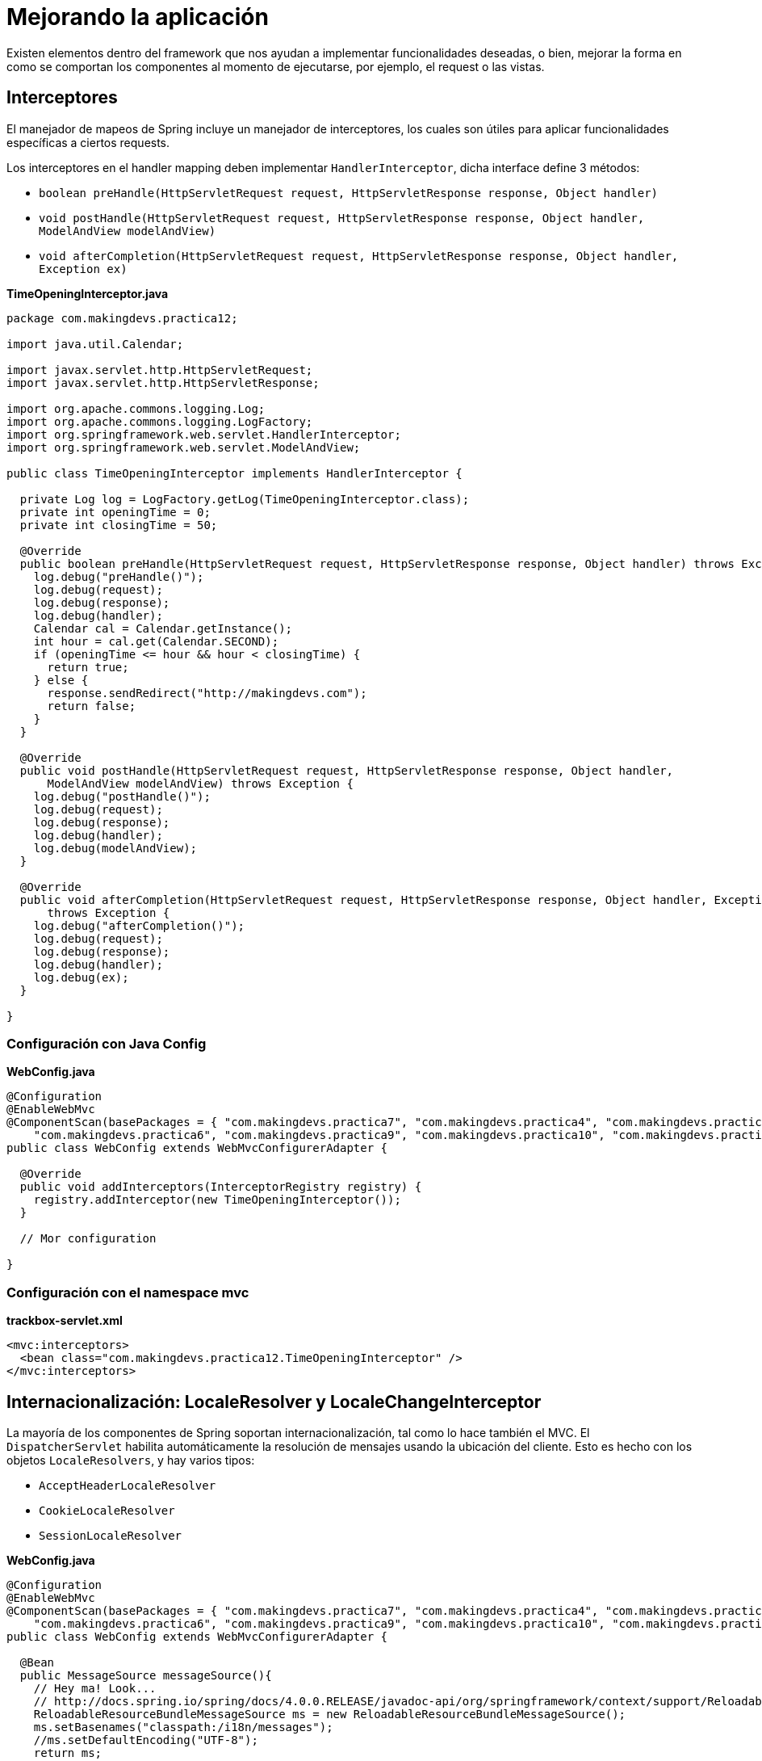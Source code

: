 
# Mejorando la aplicación

Existen elementos dentro del framework que nos ayudan a implementar funcionalidades deseadas, o bien, mejorar la forma en como se comportan los componentes al momento de ejecutarse, por ejemplo, el request o las vistas.

## Interceptores

El manejador de mapeos de Spring incluye un manejador de interceptores, los cuales son útiles para aplicar funcionalidades específicas a ciertos requests.

Los interceptores en el handler mapping deben implementar `HandlerInterceptor`, dicha interface define 3 métodos:

* `boolean preHandle(HttpServletRequest request, HttpServletResponse response, Object handler)`
* `void postHandle(HttpServletRequest request, HttpServletResponse response, Object handler, ModelAndView modelAndView)`
* `void afterCompletion(HttpServletRequest request, HttpServletResponse response, Object handler, Exception ex)`

*TimeOpeningInterceptor.java*
[source,java,linenums]
----
package com.makingdevs.practica12;

import java.util.Calendar;

import javax.servlet.http.HttpServletRequest;
import javax.servlet.http.HttpServletResponse;

import org.apache.commons.logging.Log;
import org.apache.commons.logging.LogFactory;
import org.springframework.web.servlet.HandlerInterceptor;
import org.springframework.web.servlet.ModelAndView;

public class TimeOpeningInterceptor implements HandlerInterceptor {

  private Log log = LogFactory.getLog(TimeOpeningInterceptor.class);
  private int openingTime = 0;
  private int closingTime = 50;

  @Override
  public boolean preHandle(HttpServletRequest request, HttpServletResponse response, Object handler) throws Exception {
    log.debug("preHandle()");
    log.debug(request);
    log.debug(response);
    log.debug(handler);
    Calendar cal = Calendar.getInstance();
    int hour = cal.get(Calendar.SECOND);
    if (openingTime <= hour && hour < closingTime) {
      return true;
    } else {
      response.sendRedirect("http://makingdevs.com");
      return false;
    }
  }

  @Override
  public void postHandle(HttpServletRequest request, HttpServletResponse response, Object handler,
      ModelAndView modelAndView) throws Exception {
    log.debug("postHandle()");
    log.debug(request);
    log.debug(response);
    log.debug(handler);
    log.debug(modelAndView);
  }

  @Override
  public void afterCompletion(HttpServletRequest request, HttpServletResponse response, Object handler, Exception ex)
      throws Exception {
    log.debug("afterCompletion()");
    log.debug(request);
    log.debug(response);
    log.debug(handler);
    log.debug(ex);
  }

}
----

### Configuración con Java Config

*WebConfig.java*
[source,java,linenums]
----
@Configuration
@EnableWebMvc
@ComponentScan(basePackages = { "com.makingdevs.practica7", "com.makingdevs.practica4", "com.makingdevs.practica5",
    "com.makingdevs.practica6", "com.makingdevs.practica9", "com.makingdevs.practica10", "com.makingdevs.practica11" })
public class WebConfig extends WebMvcConfigurerAdapter {

  @Override
  public void addInterceptors(InterceptorRegistry registry) {
    registry.addInterceptor(new TimeOpeningInterceptor());
  }

  // Mor configuration

}
----

### Configuración con el namespace mvc

*trackbox-servlet.xml*
[source,xml,linenums]
----
<mvc:interceptors>
  <bean class="com.makingdevs.practica12.TimeOpeningInterceptor" />
</mvc:interceptors>
----

## Internacionalización: LocaleResolver y LocaleChangeInterceptor

La mayoría de los componentes de Spring soportan internacionalización, tal como lo hace también el MVC. El `DispatcherServlet` habilita automáticamente la resolución de mensajes usando la ubicación del cliente. Esto es hecho con los objetos `LocaleResolvers`, y hay varios tipos:

* `AcceptHeaderLocaleResolver`
* `CookieLocaleResolver`
* `SessionLocaleResolver`

*WebConfig.java*
[source,java,linenums]
----
@Configuration
@EnableWebMvc
@ComponentScan(basePackages = { "com.makingdevs.practica7", "com.makingdevs.practica4", "com.makingdevs.practica5",
    "com.makingdevs.practica6", "com.makingdevs.practica9", "com.makingdevs.practica10", "com.makingdevs.practica11" })
public class WebConfig extends WebMvcConfigurerAdapter {

  @Bean
  public MessageSource messageSource(){
    // Hey ma! Look...
    // http://docs.spring.io/spring/docs/4.0.0.RELEASE/javadoc-api/org/springframework/context/support/ReloadableResourceBundleMessageSource.html
    ReloadableResourceBundleMessageSource ms = new ReloadableResourceBundleMessageSource();
    ms.setBasenames("classpath:/i18n/messages");
    //ms.setDefaultEncoding("UTF-8");
    return ms;
  }

  @Bean
  public LocaleResolver localeResolver(){
    SessionLocaleResolver localeResolver = new SessionLocaleResolver();
    localeResolver.setDefaultLocale(new Locale("es"));
    return localeResolver;
  }

  @Override
  public void addInterceptors(InterceptorRegistry registry) {
    LocaleChangeInterceptor localeInterceptor = new LocaleChangeInterceptor();
    localeInterceptor.setParamName("lang");
    registry.addInterceptor(new TimeOpeningInterceptor());
    registry.addInterceptor(localeInterceptor).addPathPatterns("/");
  }

  // More beans definition
}
----

*trackbox-servlet.xml*
[source,xml,linenums]
----
<bean id="messageSource"
  class="org.springframework.context.support.ReloadableResourceBundleMessageSource">
  <property name="basename" value="classpath:/i18n/messages" />
</bean>

<bean id="localeResolver"
    class="org.springframework.web.servlet.i18n.SessionLocaleResolver">
    <property name="defaultLocale" value="en"/>
</bean>

<mvc:interceptors>
  <bean class="com.makingdevs.practica12.TimeOpeningInterceptor" />
  <mvc:interceptor>
    <mvc:mapping path="/*" />
    <bean class="org.springframework.web.servlet.i18n.LocaleChangeInterceptor">
      <property name="paramName" value="lang" />
    </bean>
  </mvc:interceptor>
</mvc:interceptors>
----

*/i18n/messages_es.properties*
----
home=Inicio
about=Acerca de...
contact=Contáctanos
welcome=Bienvenido a tu entrenamiento!
----

*/i18n/messages_en.properties*
----
home=Home
about=About us
contact=Contact us
welcome=Welcome to your training!
----

*/i18n/messages_fr.properties*
----
home=Maison
about=à propos de nous
contact=contactez-nous
welcome=Bienvenue dans votre formation!
----

Ahora sólo tienes que usar la taglib de Spring para acceder a los mensajes: `<spring:message code="welcome"/>`

### Resolviendo códigos de error a mensajes

*/i18n/messages_es.properties*
----
home=Inicio
about=Acerca de...
contact=Contáctanos
welcome=Bienvenido a tu entrenamiento!
name.empty=El nombre es requerido
codename.empty=El código no puede ser vacío
codename.toolong=El nombre código es muy largo
typeMismatch.java.util.Date=El formato de la fecha es incorrecto
----

*/i18n/messages_en.properties*
----
home=Home
about=About us
contact=Contact us
welcome=Welcome to your training!
name.empty=Name required
codename.empty=Code name is required too
codename.toolong=Code Name so long, too long
typeMismatch.java.util.Date=The date is malformed
----

*/i18n/messages_fr.properties*
----
home=Maison
about=à propos de nous
contact=contactez-nous
welcome=Bienvenue dans votre formation!
name.empty=nom nécessaire
codename.empty=Nom de code est nécessaire aussi
codename.toolong=Nom de code si longtemps, trop longtemps
typeMismatch.java.util.Date=La date est incorrect
----

TIP: Te recomendamos checar de nuevo tus formularios, en donde validas con JSR-303 y revisar la link:http://beanvalidation.org/1.0/spec/#standard-resolver-messages[documentación de dichos mensajes]

## Decoración: ThemeResolver y ThemeChangeInterceptor

Puedes aplicar temas a SpringMVC para establecer el look and feel de toda la aplicación. Un tema es una colección de recursos estáticos, tipicamente hojas de estilos e imagénes, que afectan el estilo visual de la aplicación.

Para usar temas tenemos que declarar un bean del tipo `org.springframework.ui.context.ThemeSource`. La interfaz `WebApplicationContext` extiende de `ThemeSource` pero delega la responsabilidad a su implementación, por default un `ResourceBundleThemeSource` que implementa cargar los archivos de propiedades del classpath. Para usar una implementación propia de ThemeSource se puede registrar un bean con el nombre reservado del `themeSource`. El AppCtx detecta el nombre y lo usa.

Por ejemplo:

----
styleSheet=/themes/amelia/bootstrap.min.css
background=/themes/amelia/img/background.jpg
----

Y análoga como los mensajes en Spring, podemos usar estos con ayuda de la taglib y el tag spring:theme.

*Using themes*
[source,html,linenums]
----
<%@ taglib prefix="spring" uri="http://www.springframework.org/tags"%>
<html>
<head>
  <link rel="stylesheet" href="<spring:theme code=styleSheet/>" type="text/css"/>
</head>
<body style="background=<spring:theme code=background/>">
...
</body>
</html>
----

En el uso de temas, el `DispatcherServlet` buscará por un bean de nombre themeResolver del tipo `ThemeResolver`, el cual, funciona como el `LocaleResolver`, para detectar el tema a usar en un request en particular. Los que tenemos disponibles son:

* FixedThemeResolver
* SessionThemeResolver
* CookieThemeResolver

Y en conjunto con un `ThemeChangeInterceptor` se atrapa el request para aplicar las acciones de decoración.

*WebConfig.java*
[source,java,linenums]
----
@Bean
public ThemeResolver themeResolver(){
  SessionThemeResolver themeResolver = new SessionThemeResolver();
  themeResolver.setDefaultThemeName("style.normal");
  return themeResolver;
}

@Override
public void addInterceptors(InterceptorRegistry registry) {
  LocaleChangeInterceptor localeInterceptor = new LocaleChangeInterceptor();
  localeInterceptor.setParamName("lang");
  ThemeChangeInterceptor themeInterceptor = new ThemeChangeInterceptor();
  themeInterceptor.setParamName("theme");
  registry.addInterceptor(new TimeOpeningInterceptor());
  registry.addInterceptor(localeInterceptor).addPathPatterns("/");
  registry.addInterceptor(themeInterceptor).addPathPatterns("/");
}
----

*trackbox-servlet.xml*
[source,xml,linenums]
----
<bean id="themeResolver"
  class="org.springframework.web.servlet.theme.SessionThemeResolver">
  <property name="defaultThemeName" value="style.normal" />
</bean>

<mvc:interceptors>
  <bean class="com.makingdevs.practica12.TimeOpeningInterceptor" />
  <mvc:interceptor>
    <mvc:mapping path="/*" />
    <bean
      class="org.springframework.web.servlet.i18n.LocaleChangeInterceptor">
      <property name="paramName" value="lang" />
    </bean>
  </mvc:interceptor>
  <mvc:interceptor>
    <mvc:mapping path="/*" />
    <bean class="org.springframework.web.servlet.theme.ThemeChangeInterceptor">
      <property name="paramName" value="theme" />
    </bean>
  </mvc:interceptor>
</mvc:interceptors>
----

Define los temas en los archivos de propiedades adecuados:

*/style/amelia.properties*
----
css=bootstrap/dist/css/amelia.bootstrap.min.css
----

*/style/normal.properties*
----
css=bootstrap/dist/css/bootstrap.min.css
----

*/style/superhero.properties*
----
css=bootstrap/dist/css/superhero.bootstrap.min.css
----

Y finalmente usalos con ayuda de la taglib de spring: `<spring:theme code='css' />`, por ejemplo:

`<link href="${pageContext.request.contextPath}/static/<spring:theme code='css' />" rel="stylesheet">`

TIP: Para complementar este tema te recomendamos un decorador de sitios de nombre link:http://wiki.sitemesh.org/wiki/display/sitemesh/Home[Sitemesh], el cual te ayuda a concentrar todo el diseño visual de la aplicación en un sólo lugar.

## Manejo de errores en la aplicación
Las implementaciones de `HandlerExceptionResolver` tratan con excepciones inesperadoas que ocurren en la ejecución de los controladores. Es encargado de reensamblar la excepción mapeada en el web.xml. Sin embargo, provee de una forma más sencilla de tratarla.

Además de la implementación de la interfaz `HandlerExceptionResolver`, al cual solo le importa la implementación del método `ModelAndView resolveException(HttpServletRequest request, HttpServletResponse response, Object handler, Exception ex);`, contamos con elementos como `SimpleMappingExceptionResolver` o los métodos anotados con `@ExceptionHandler`. Este último funciona sólo sobre las excepciones que pueda arrojar el controlador en el cual esté anotado.

*SimpleController.java*
[source,java,linenums]
----
@Controller
public class SimpleController {

  // another methods...

  @ExceptionHandler(IOException.class)
  public ResponseEntity<String> handleIOException(IOException ex) {
    // prepare responseEntity
    return responseEntity;
  }

}
----

El valor de `@ExceptionHandler` puede ser un arreglo de tipos de excepciones, que si es lanzada alguna de ellas, entonces este método anotado reaccionará.

Para fines globales de nuestra aplicación implementaremos la interfaz de forma directa.

*CustomExceptionResolver.java*
[source,java,linenums]
----
package com.makingdevs.practica13;

import java.util.HashMap;
import java.util.Map;

import javax.servlet.http.HttpServletRequest;
import javax.servlet.http.HttpServletResponse;

import org.springframework.stereotype.Component;
import org.springframework.web.servlet.HandlerExceptionResolver;
import org.springframework.web.servlet.ModelAndView;

@Component
public class CustomExceptionResolver implements HandlerExceptionResolver {

  public ModelAndView resolveException(HttpServletRequest request,
      HttpServletResponse response, Object handler, Exception ex) {
    Map<String,Object> model = new HashMap<String,Object>();
    model.put("ex", ex);
    model.put("message", ex.getMessage());
    return new ModelAndView("handlerException",model);
  }

}
----

*ErrorController.java*
[source,java,linenums]
----
package com.makingdevs.practica13;

import org.springframework.beans.factory.annotation.Autowired;
import org.springframework.stereotype.Controller;
import org.springframework.web.bind.annotation.RequestMapping;

import com.makingdevs.model.Project;
import com.makingdevs.repositories.ProjectRepository;
import com.makingdevs.services.ProjectService;

@Controller
public class ErrorController {

  @Autowired
  ProjectRepository projectRepository;

  @Autowired
  ProjectService projectService;

  @RequestMapping("/error")
  public void throwError(){
    projectService.createNewProject(new Project());
  }

  @RequestMapping("/error/db")
  public void throwDBError(){
    projectRepository.save(new Project());
  }
}
----

*handlerException.jsp*
[source,html,linenums]
----
<div class="container">
  <!-- Main component for a primary marketing message or call to action -->
  <div class="jumbotron">
    <h1>Wops, this feature is new!!!</h1>
    <p>${message}</p>
  </div>
</div> <!-- /container -->

<div class="container">
  <div class="row">
    <div class="col-md-12">
      <div class="alert alert-danger">
        <c:forEach items="${ex.stackTrace}" var="trace">
          ${trace}
        </c:forEach>
      </div>
    </div>
  </div>
</div>
----

TIP: Por default, Spring usa link:http://docs.spring.io/spring/docs/4.0.2.RELEASE/javadoc-api/org/springframework/web/servlet/mvc/support/DefaultHandlerExceptionResolver.html[DefaultHandlerExceptionResolver], el cual define códigos de error 4xx y 5xx que permiten el tratamiento de los errores de la aplicación, si te ha fallado la aplicación o haz arrojado alguna excepción entonces ya lo debiste haber visto.
